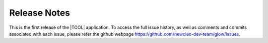 .. raw:: latex

   \setcounter{secnumdepth}{-1}

=============
Release Notes
=============

This is the first release of the |TOOL| application. To access the full issue
history, as well as comments and commits associated with each issue, please
refer the github webpage `<https://github.com/newcleo-dev-team/glow/issues>`_.
